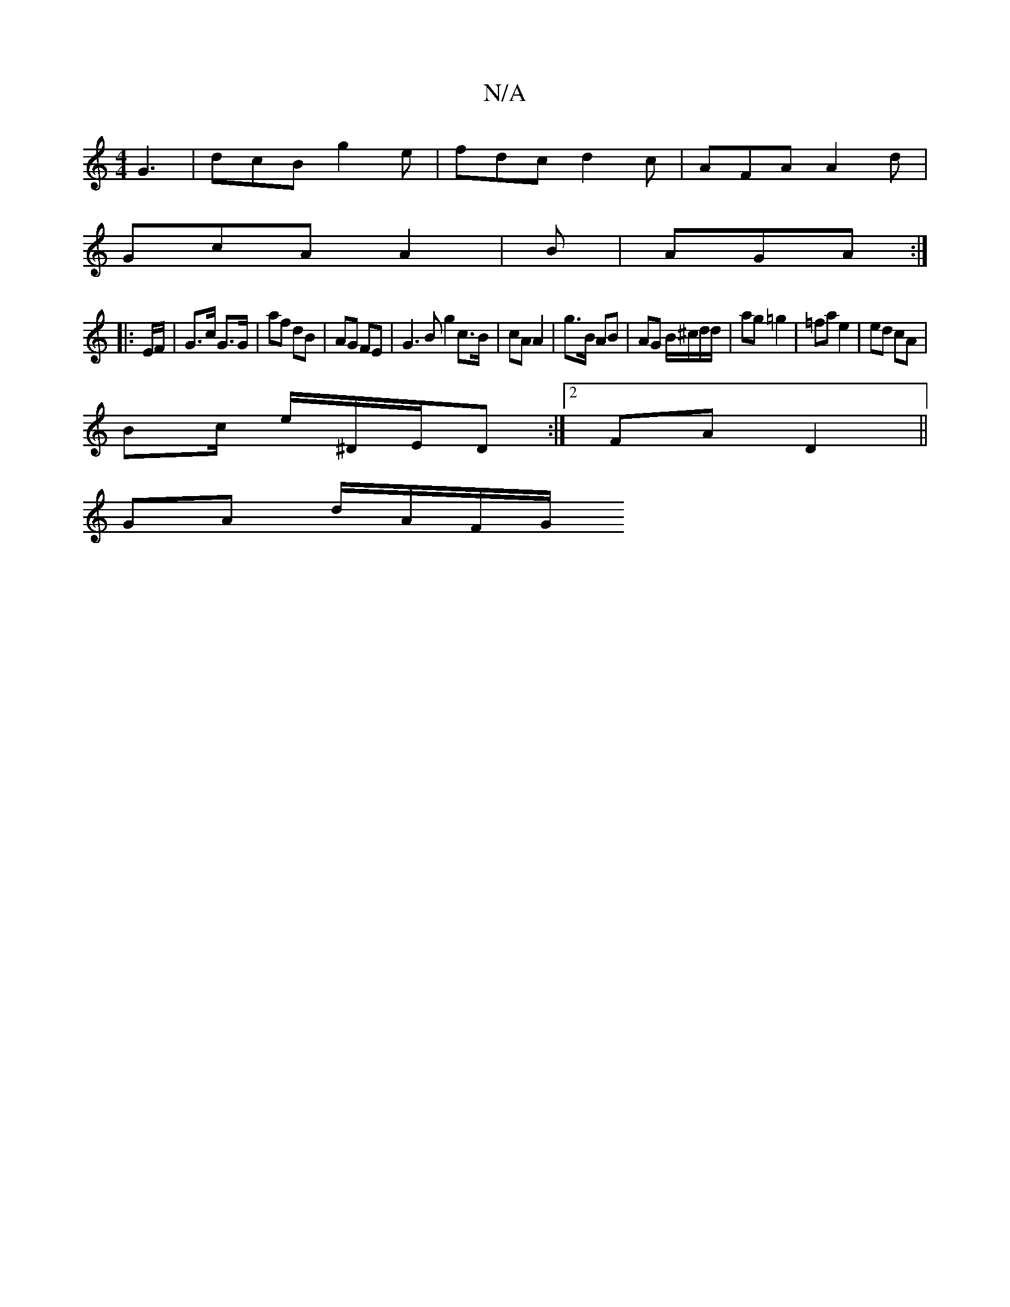 X:1
T:N/A
M:4/4
R:N/A
K:Cmajor
 G3 | dcB g2 e | fdc d2 c | AFA A2 d |
GcA A2 | B | AGA :|
|: E/F/|G>c G>G | af dB | AG FE |G3 B g2 c>B | cA A2 | g>B AB | AG B/^c/d/d/|ag =g2 | =fa e2 | ed cA |
Bc/ e/^D/E/D :|2  FA D2||
GA d/A/F/G/ 